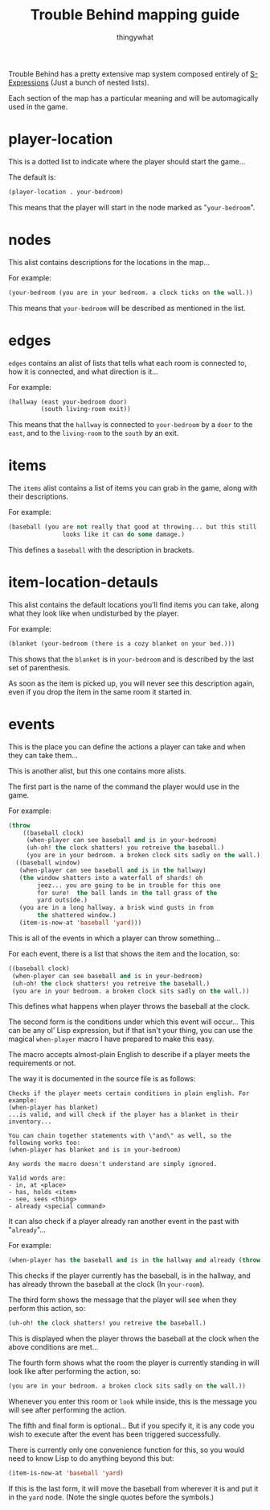#+TITLE:Trouble Behind mapping guide
#+AUTHOR:thingywhat

Trouble Behind has a pretty extensive map system composed entirely of
[[http://en.wikipedia.org/wiki/S-expression][S-Expressions]] (Just a bunch of nested lists).

Each section of the map has a particular meaning and will be
automagically used in the game.


* player-location
This is a dotted list to indicate where the player should start the
game...

The default is:
#+BEGIN_SRC lisp
  (player-location . your-bedroom)
#+END_SRC

This means that the player will start in the node marked as
"=your-bedroom=".

* nodes
This alist contains descriptions for the locations in the map...

For example:
#+BEGIN_SRC lisp
  (your-bedroom (you are in your bedroom. a clock ticks on the wall.))
#+END_SRC

This means that =your-bedroom= will be described as mentioned in the
list.

* edges
=edges= contains an alist of lists that tells what each room is
connected to, how it is connected, and what direction is it...

For example:
#+BEGIN_SRC lisp
  (hallway (east your-bedroom door)
           (south living-room exit))
#+END_SRC
This means that the =hallway= is connected to =your-bedroom= by a
=door= to the =east=, and to the =living-room= to the =south= by an
exit.

* items
The =items= alist contains a list of items you can grab in the game,
along with their descriptions.

For example:
#+BEGIN_SRC lisp
  (baseball (you are not really that good at throwing... but this still
                 looks like it can do some damage.)
#+END_SRC

This defines a =baseball= with the description in brackets.

* item-location-detauls
This alist contains the default locations you'll find items you can
take, along what they look like when undisturbed by the player.

For example:
#+BEGIN_SRC lisp
  (blanket (your-bedroom (there is a cozy blanket on your bed.)))
#+END_SRC

This shows that the =blanket= is in =your-bedroom= and is described by
the last set of parenthesis.

As soon as the item is picked up, you will never see this description
again, even if you drop the item in the same room it started in.

* events
This is the place you can define the actions a player can take and
when they can take them...

This is another alist, but this one contains more alists.

The first part is the name of the command the player would use in the
game.

For example:
#+BEGIN_SRC lisp
  (throw
      ((baseball clock)
       (when-player can see baseball and is in your-bedroom)
       (uh-oh! the clock shatters! you retreive the baseball.)
       (you are in your bedroom. a broken clock sits sadly on the wall.))
    ((baseball window)
     (when-player can see baseball and is in the hallway)
     (the window shatters into a waterfall of shards! oh
          jeez... you are going to be in trouble for this one
          for sure!  the ball lands in the tall grass of the
          yard outside.)
     (you are in a long hallway. a brisk wind gusts in from
          the shattered window.)
     (item-is-now-at 'baseball 'yard)))

#+END_SRC
This is all of the events in which a player can throw something...

For each event, there is a list that shows the item and the location,
so:
#+BEGIN_SRC lisp
  ((baseball clock)
   (when-player can see baseball and is in your-bedroom)
   (uh-oh! the clock shatters! you retreive the baseball.)
   (you are in your bedroom. a broken clock sits sadly on the wall.))
#+END_SRC

This defines what happens when player throws the baseball at the
clock.

The second form is the conditions under which this event will
occur... This can be any ol' Lisp expression, but if that isn't your
thing, you can use the magical =when-player= macro I have prepared to
make this easy.

The macro accepts almost-plain English to describe if a player meets
the requirements or not.

The way it is documented in the source file is as follows:
#+BEGIN_EXAMPLE
  Checks if the player meets certain conditions in plain english. For example:
  (when-player has blanket)
  ...is valid, and will check if the player has a blanket in their
  inventory...

  You can chain together statements with \"and\" as well, so the
  following works too:
  (when-player has blanket and is in your-bedroom)

  Any words the macro doesn't understand are simply ignored.

  Valid words are:
  - in, at <place>
  - has, holds <item>
  - see, sees <thing>
  - already <special command>
#+END_EXAMPLE

It can also check if a player already ran another event in the past
with "=already="...

For example:
#+BEGIN_SRC lisp
  (when-player has the baseball and is in the hallway and already (throw baseball at the clock))
#+END_SRC

This checks if the player currently has the baseball, is in the
hallway, and has already thrown the baseball at the clock (In
=your-room=).

The third form shows the message that the player will see when they
perform this action, so:
#+BEGIN_SRC lisp
  (uh-oh! the clock shatters! you retreive the baseball.)
#+END_SRC

This is displayed when the player throws the baseball at the clock
when the above conditions are met...

The fourth form shows what the room the player is currently standing in
will look like after performing the action, so:
#+BEGIN_SRC lisp
  (you are in your bedroom. a broken clock sits sadly on the wall.))
#+END_SRC

Whenever you enter this room or =look= while inside, this is the
message you will see after performing the action.

The fifth and final form is optional... But if you specify it, it is
any code you wish to execute after the event has been triggered
successfully.

There is currently only one convenience function for this, so you
would need to know Lisp to do anything beyond this but:
#+BEGIN_SRC lisp
  (item-is-now-at 'baseball 'yard)
#+END_SRC

If this is the last form, it will move the baseball from wherever it
is and put it in the =yard= node. (Note the single quotes before the
symbols.)

